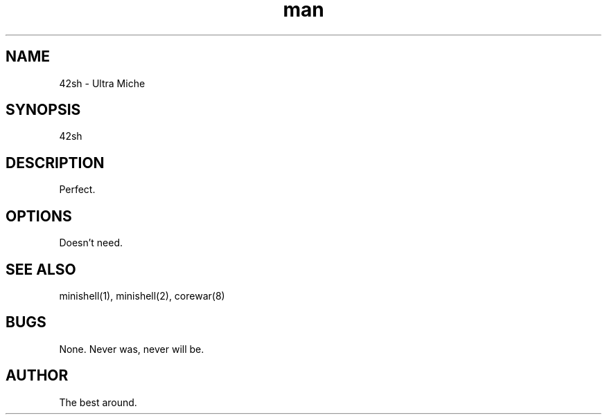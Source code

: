 .\" Manpage for 42sh.
.TH man 42 "42 Jun 4242" "42.42" "42 man page"
.SH NAME
42sh \- Ultra Miche
.SH SYNOPSIS
42sh
.SH DESCRIPTION
Perfect.
.SH OPTIONS
Doesn't need.
.SH SEE ALSO
minishell(1), minishell(2), corewar(8)
.SH BUGS
None. Never was, never will be.
.SH AUTHOR
The best around.
